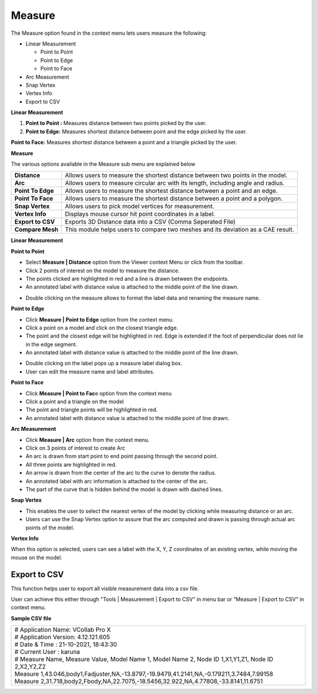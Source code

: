 Measure
========

The Measure option found in the context menu lets users measure the
following:

-  Linear Measurement

   -  Point to Point

   -  Point to Edge

   -  Point to Face

-  Arc Measurement

-  Snap Vertex

-  Vertex Info  

-  Export to CSV

**Linear Measurement**

1. **Point to Point :** Measures distance between two points picked by
   the user.

2. **Point to Edge:** Measures shortest distance between point and the
   edge picked by the user.

|image0|

**Point to Face:** Measures shortest distance between a point and a
triangle picked by the user.

|image1|

**Measure**

|image2|

The various options available in the Measure sub menu are explained
below

+---------------------+-------------------------------------------------------------------------------------+
| **Distance**        | Allows users to measure the shortest distance between two points in the model.      |
+---------------------+-------------------------------------------------------------------------------------+
| **Arc**             | Allows users to measure circular arc with its length, including angle and radius.   |
+---------------------+-------------------------------------------------------------------------------------+
| **Point To Edge**   | Allows users to measure the shortest distance between a point and an edge.          |
+---------------------+-------------------------------------------------------------------------------------+
| **Point To Face**   | Allows users to measure the shortest distance between a point and a polygon.        |
+---------------------+-------------------------------------------------------------------------------------+
| **Snap Vertex**     | Allows users to pick model vertices for measurement.                                |
+---------------------+-------------------------------------------------------------------------------------+
| **Vertex Info**     | Displays mouse cursor hit point coordinates in a label.                             |
+---------------------+-------------------------------------------------------------------------------------+
| **Export to CSV**   | Exports 3D Distance data into a CSV (Comma Seperated File)                          |
+---------------------+-------------------------------------------------------------------------------------+
| **Compare Mesh**    | This module helps users to compare two meshes and its deviation as a CAE result.    |
+---------------------+-------------------------------------------------------------------------------------+

**Linear Measurement**

**Point to Point**

-  Select **Measure \| Distance** option from the Viewer context Menu or
   click |image3|\ from the toolbar.

-  Click 2 points of interest on the model to measure the distance.

-  The points clicked are highlighted in red and a line is drawn between
   the endpoints.

-  An annotated label with distance value is attached to the middle
   point of the line drawn.

|image4|                       
       
-  Double clicking on the measure allows to format the label data and renaming the measure name.

**Point to Edge**

-  Click **Measure \| Point to Edge** option from the context menu.

-  Click a point on a model and click on the closest triangle edge.

-  The point and the closest edge will be highlighted in red. Edge is
   extended if the foot of perpendicular does not lie in the edge
   segment.

-  An annotated label with distance value is attached to the middle
   point of the line drawn.

|image5|

- Double clicking on the label pops up a measure label dialog box.

- User can edit the measure name and label attributes.

**Point to Face**

-  Click **Measure \| Point to Fac**\ e option from the context menu

-  Click a point and a triangle on the model

-  The point and triangle points will be highlighted in red.

-  An annotated label with distance value is attached to the middle
   point of line drawn.

|image6|

**Arc Measurement**

-  Click **Measure \| Arc** option from the context menu.

-  Click on 3 points of interest to create Arc

-  An arc is drawn from start point to end point passing through the
   second point.

-  All three points are highlighted in red.

-  An arrow is drawn from the center of the arc to the curve to denote
   the radius.

-  An annotated label with arc information is attached to the center of
   the arc.

-  The part of the curve that is hidden behind the model is drawn with
   dashed lines.

|image7|

**Snap Vertex**

-  This enables the user to select the nearest vertex of the model by
   clicking while measuring distance or an arc.

-  Users can use the Snap Vertex option to assure that the arc computed
   and drawn is passing through actual arc points of the model.

**Vertex Info**

When this option is selected, users can see a label with the X, Y, Z
coordinates of an existing vertex, while moving the mouse on the model.

|image8|

Export to CSV
-------------
This function helps user to export all visible measurement data into a csv file.

User can achieve this either through "Tools | Measurement | Export to CSV" in menu bar or "Measure | Export to CSV" in context menu.

**Sample CSV file**

+-------------------------------------------------------------------------------------------------------------------+
| | # Application Name: VCollab Pro X                                                                               |
| | # Application Version: 4.12.121.605                                                                             |
| | # Date & Time : 21-10-2021, 18:43:30                                                                            |
| | # Current User : karuna                                                                                         |
|                                                                                                                   |
| | # Measure Name, Measure Value, Model Name 1, Model Name 2, Node ID 1,X1,Y1,Z1, Node ID 2,X2,Y2,Z2               |
| | Measure 1,43.046,body1,Fadjuster,NA,-13.8797,-19.9479,41.2141,NA,-0.179211,3.7484,7.99158                       |
| | Measure 2,31.718,body2,Fbody,NA,22.7075,-18.5456,32.922,NA,4.77808,-33.8141,11.6751                             |
+-------------------------------------------------------------------------------------------------------------------+


.. |image0| image:: Images/Linear_measurement.gif

.. |image1| image:: Images/Point_to_face_measurement.gif

.. |image2| image:: Images/Measure_contextmenu.png

.. |image3| image:: Images/Measurement_icon.jpg

.. |image4| image:: Images/Point_to_point_viewer.png

.. |image5| image:: Images/Point_to_edge_viewer.png

.. |image6| image:: Images/Point_to_face_viewer.jpg

.. |image7| image:: Images/Arc_measurement_viewer.png

.. |image8| image:: Images/Vertex_info_viewer.jpg


